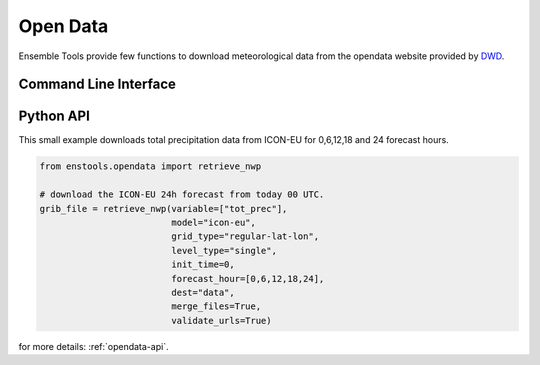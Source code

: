 .. _enstools-opendata:

Open Data
==============



Ensemble Tools provide few functions to download meteorological data from the opendata website provided by `DWD <https://www.dwd.de>`_.

Command Line Interface
----------------------

.. autoprogram:: enstools.opendata.cli:get_parser()
    :prog: enstools-compression

Python API
----------

This small example downloads total precipitation data from ICON-EU for 0,6,12,18 and 24 forecast hours.

.. code::

    from enstools.opendata import retrieve_nwp

    # download the ICON-EU 24h forecast from today 00 UTC.
    grib_file = retrieve_nwp(variable=["tot_prec"],
                             model="icon-eu",
                             grid_type="regular-lat-lon",
                             level_type="single",
                             init_time=0,
                             forecast_hour=[0,6,12,18,24],
                             dest="data",
                             merge_files=True,
                             validate_urls=True)



for more details: :ref:`opendata-api`.